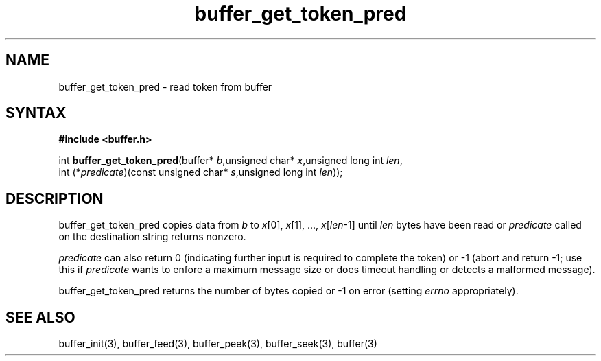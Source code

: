 .TH buffer_get_token_pred 3
.SH NAME
buffer_get_token_pred \- read token from buffer
.SH SYNTAX
.B #include <buffer.h>

int \fBbuffer_get_token_pred\fP(buffer* \fIb\fR,unsigned char* \fIx\fR,unsigned long int \fIlen\fR,
                 int (*\fIpredicate\fR)(const unsigned char* \fIs\fR,unsigned long int \fIlen\fR));
.SH DESCRIPTION
buffer_get_token_pred copies data from \fIb\fR to \fIx\fR[0],
\fIx\fR[1], ..., \fIx\fR[\fIlen\fR-1] until \fIlen\fR bytes have been
read or \fIpredicate\fR called on the destination string returns
nonzero.

\fIpredicate\fR can also return 0 (indicating further input is required
to complete the token) or -1 (abort and return -1; use this if
\fIpredicate\fR wants to enfore a maximum message size or does timeout
handling or detects a malformed message).

buffer_get_token_pred returns the number of bytes copied or -1 on
error (setting \fIerrno\fR appropriately).
.SH "SEE ALSO"
buffer_init(3), buffer_feed(3), buffer_peek(3), buffer_seek(3), buffer(3)

